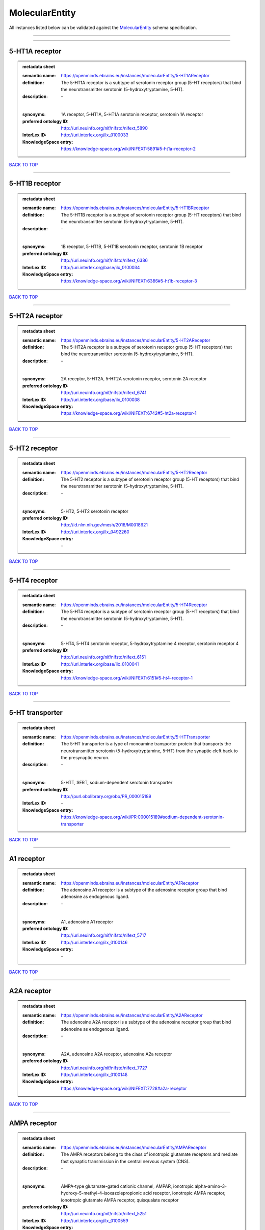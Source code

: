 ###############
MolecularEntity
###############

All instances listed below can be validated against the `MolecularEntity <https://openminds-documentation.readthedocs.io/en/latest/specifications/controlledTerms/molecularEntity.html>`_ schema specification.

------------

------------

5-HT1A receptor
---------------

.. admonition:: metadata sheet

   :semantic name: https://openminds.ebrains.eu/instances/molecularEntity/5-HT1AReceptor
   :definition: The 5-HT1A receptor is a subtype of serotonin receptor group (5-HT receptors) that bind the neurotransmitter serotonin (5-hydroxytryptamine, 5-HT).
   :description: \-
   |
   :synonyms: 1A receptor, 5-HT1A, 5-HT1A serotonin receptor, serotonin 1A receptor
   :preferred ontology ID: http://uri.neuinfo.org/nif/nifstd/nifext_5890
   :InterLex ID: http://uri.interlex.org/ilx_0100033
   :KnowledgeSpace entry: https://knowledge-space.org/wiki/NIFEXT:5891#5-ht1a-receptor-2

`BACK TO TOP <molecularEntity_>`_

------------

5-HT1B receptor
---------------

.. admonition:: metadata sheet

   :semantic name: https://openminds.ebrains.eu/instances/molecularEntity/5-HT1BReceptor
   :definition: The 5-HT1B receptor is a subtype of serotonin receptor group (5-HT receptors) that bind the neurotransmitter serotonin (5-hydroxytryptamine, 5-HT).
   :description: \-
   |
   :synonyms: 1B receptor, 5-HT1B, 5-HT1B serotonin receptor, serotonin 1B receptor
   :preferred ontology ID: http://uri.neuinfo.org/nif/nifstd/nifext_6386
   :InterLex ID: http://uri.interlex.org/base/ilx_0100034
   :KnowledgeSpace entry: https://knowledge-space.org/wiki/NIFEXT:6386#5-ht1b-receptor-3

`BACK TO TOP <molecularEntity_>`_

------------

5-HT2A receptor
---------------

.. admonition:: metadata sheet

   :semantic name: https://openminds.ebrains.eu/instances/molecularEntity/5-HT2AReceptor
   :definition: The 5-HT2A receptor is a subtype of serotonin receptor group (5-HT receptors) that bind the neurotransmitter serotonin (5-hydroxytryptamine, 5-HT).
   :description: \-
   |
   :synonyms: 2A receptor, 5-HT2A, 5-HT2A serotonin receptor, serotonin 2A receptor
   :preferred ontology ID: http://uri.neuinfo.org/nif/nifstd/nifext_6741
   :InterLex ID: http://uri.interlex.org/base/ilx_0100038
   :KnowledgeSpace entry: https://knowledge-space.org/wiki/NIFEXT:6742#5-ht2a-receptor-1

`BACK TO TOP <molecularEntity_>`_

------------

5-HT2 receptor
--------------

.. admonition:: metadata sheet

   :semantic name: https://openminds.ebrains.eu/instances/molecularEntity/5-HT2Receptor
   :definition: The 5-HT2 receptor is a subtype of serotonin receptor group (5-HT receptors) that bind the neurotransmitter serotonin (5-hydroxytryptamine, 5-HT).
   :description: \-
   |
   :synonyms: 5-HT2, 5-HT2 serotonin receptor
   :preferred ontology ID: http://id.nlm.nih.gov/mesh/2018/M0018621
   :InterLex ID: http://uri.interlex.org/ilx_0492260
   :KnowledgeSpace entry: \-

`BACK TO TOP <molecularEntity_>`_

------------

5-HT4 receptor
--------------

.. admonition:: metadata sheet

   :semantic name: https://openminds.ebrains.eu/instances/molecularEntity/5-HT4Receptor
   :definition: The 5-HT4 receptor is a subtype of serotonin receptor group (5-HT receptors) that bind the neurotransmitter serotonin (5-hydroxytryptamine, 5-HT).
   :description: \-
   |
   :synonyms: 5-HT4, 5-HT4 serotonin receptor, 5-hydroxytryptamine 4 receptor, serotonin receptor 4
   :preferred ontology ID: http://uri.neuinfo.org/nif/nifstd/nifext_6151
   :InterLex ID: http://uri.interlex.org/base/ilx_0100041
   :KnowledgeSpace entry: https://knowledge-space.org/wiki/NIFEXT:6151#5-ht4-receptor-1

`BACK TO TOP <molecularEntity_>`_

------------

5-HT transporter
----------------

.. admonition:: metadata sheet

   :semantic name: https://openminds.ebrains.eu/instances/molecularEntity/5-HTTransporter
   :definition: The 5-HT transporter is a type of monoamine transporter protein that transports the neurotransmitter serotonin (5-hydroxytryptamine, 5-HT) from the synaptic cleft back to the presynaptic neuron.
   :description: \-
   |
   :synonyms: 5-HTT, SERT, sodium-dependent serotonin transporter
   :preferred ontology ID: http://purl.obolibrary.org/obo/PR_000015189
   :InterLex ID: \-
   :KnowledgeSpace entry: https://knowledge-space.org/wiki/PR:000015189#sodium-dependent-serotonin-transporter

`BACK TO TOP <molecularEntity_>`_

------------

A1 receptor
-----------

.. admonition:: metadata sheet

   :semantic name: https://openminds.ebrains.eu/instances/molecularEntity/A1Receptor
   :definition: The adenosine A1 receptor is a subtype of the adenosine receptor group that bind adenosine as endogenous ligand.
   :description: \-
   |
   :synonyms: A1, adenosine A1 receptor
   :preferred ontology ID: http://uri.neuinfo.org/nif/nifstd/nifext_5717
   :InterLex ID: http://uri.interlex.org/ilx_0100146
   :KnowledgeSpace entry: \-

`BACK TO TOP <molecularEntity_>`_

------------

A2A receptor
------------

.. admonition:: metadata sheet

   :semantic name: https://openminds.ebrains.eu/instances/molecularEntity/A2AReceptor
   :definition: The adenosine A2A receptor is a subtype of the adenosine receptor group that bind adenosine as endogenous ligand.
   :description: \-
   |
   :synonyms: A2A, adenosine A2A receptor, adenosine A2a receptor
   :preferred ontology ID: http://uri.neuinfo.org/nif/nifstd/nifext_7727
   :InterLex ID: http://uri.interlex.org/ilx_0100148
   :KnowledgeSpace entry: https://knowledge-space.org/wiki/NIFEXT:7728#a2a-receptor

`BACK TO TOP <molecularEntity_>`_

------------

AMPA receptor
-------------

.. admonition:: metadata sheet

   :semantic name: https://openminds.ebrains.eu/instances/molecularEntity/AMPAReceptor
   :definition: The AMPA receptors belong to the class of ionotropic glutamate receptors and mediate fast synaptic transmission in the central nervous system (CNS).
   :description: \-
   |
   :synonyms: AMPA-type glutamate-gated cationic channel, AMPAR, ionotropic alpha-amino-3-hydroxy-5-methyl-4-isoxazolepropionic acid receptor, ionotropic AMPA receptor, ionotropic glutamate AMPA receptor, quisqualate receptor
   :preferred ontology ID: http://uri.neuinfo.org/nif/nifstd/nifext_5251
   :InterLex ID: http://uri.interlex.org/ilx_0100559
   :KnowledgeSpace entry: https://knowledge-space.org/wiki/NIFEXT:5251#ampa-type-glutamate-gated-cationic-channel

`BACK TO TOP <molecularEntity_>`_

------------

Alexa Fluor 594
---------------

.. admonition:: metadata sheet

   :semantic name: https://openminds.ebrains.eu/instances/molecularEntity/AlexaFluor594
   :definition: Alexa Fluor 594' is a fluorochrome/fluorescent dye used to stain biological specimens.
   :description: \-
   |
   :synonyms: Alexa 594
   :preferred ontology ID: http://purl.obolibrary.org/obo/CHEBI_51248
   :InterLex ID: \-
   :KnowledgeSpace entry: https://knowledge-space.org/wiki/CHEBI:51248#alexa-fluor-594

`BACK TO TOP <molecularEntity_>`_

------------

Beta-Amyloid 40
---------------

.. admonition:: metadata sheet

   :semantic name: https://openminds.ebrains.eu/instances/molecularEntity/Beta-Amyloid40
   :definition: Amyloid beta peptide with carboxyterminal variant ending at residual Val40.
   :description: \-
   |
   :synonyms: Abeta40, AbetaX-40, Amyloid-Beta 40
   :preferred ontology ID: http://uri.neuinfo.org/nif/nifstd/nlx_13181
   :InterLex ID: http://uri.interlex.org/ilx_0101246
   :KnowledgeSpace entry: https://knowledge-space.org/wiki/NLXMOL:20090708#beta-amyloid-40

`BACK TO TOP <molecularEntity_>`_

------------

D1 receptor
-----------

.. admonition:: metadata sheet

   :semantic name: https://openminds.ebrains.eu/instances/molecularEntity/D1Receptor
   :definition: The D1 receptor is a subtype of the dopamine receptor group that primarily binds the neurotransmitter dopamine as endogenous ligand. The D1 receptor is the most abundant kind of dopamine receptor in the central nervous system.
   :description: \-
   |
   :synonyms: D(1A) dopamine receptor, D1, D1 dopamine receptor, D1R, dopamine receptor D1, DRD1
   :preferred ontology ID: http://uri.neuinfo.org/nif/nifstd/nifext_5845
   :InterLex ID: http://uri.interlex.org/ilx_0102774
   :KnowledgeSpace entry: https://knowledge-space.org/wiki/NIFEXT:5845#d1-receptor-1

`BACK TO TOP <molecularEntity_>`_

------------

D2 receptor
-----------

.. admonition:: metadata sheet

   :semantic name: https://openminds.ebrains.eu/instances/molecularEntity/D2Receptor
   :definition: The D2 receptor is a subtype of the dopamine receptor group that primarily binds the neurotransmitter dopamine as endogenous ligand.
   :description: \-
   |
   :synonyms: D(2) dopamine receptor, D2, D2 dopamine receptor, D2R, dopamine receptor D2, DRD2
   :preferred ontology ID: http://uri.neuinfo.org/nif/nifstd/nifext_5833
   :InterLex ID: http://uri.interlex.org/ilx_0102775
   :KnowledgeSpace entry: https://knowledge-space.org/wiki/NIFEXT:5833#d2-receptor-3

`BACK TO TOP <molecularEntity_>`_

------------

DAB
---

.. admonition:: metadata sheet

   :semantic name: https://openminds.ebrains.eu/instances/molecularEntity/DAB
   :definition: DAB is a chemically and thermodynamically stable derivative of benzidine.
   :description: \-
   |
   :synonyms: 3,3'-diaminobenzidine
   :preferred ontology ID: http://purl.obolibrary.org/obo/CHEBI_90994
   :InterLex ID: http://uri.interlex.org/ilx_0482636
   :KnowledgeSpace entry: https://knowledge-space.org/wiki/CHEBI:90994#3-3-diaminobenzidine

`BACK TO TOP <molecularEntity_>`_

------------

Fluoro-Emerald
--------------

.. admonition:: metadata sheet

   :semantic name: https://openminds.ebrains.eu/instances/molecularEntity/Fluoro-Emerald
   :definition: Fluoro-Emerald is a fluorescent dextran derivative (dextran, fluorescein, 10,000 MW) used for tracing studies in the nervous system.
   :description: \-
   |
   :synonyms: Fluoro Emerald, FluoroEmerald
   :preferred ontology ID: \-
   :InterLex ID: \-
   :KnowledgeSpace entry: \-

`BACK TO TOP <molecularEntity_>`_

------------

Fluoro-Gold
-----------

.. admonition:: metadata sheet

   :semantic name: https://openminds.ebrains.eu/instances/molecularEntity/Fluoro-Gold
   :definition: Fluoro-Gold is a fluorescent dye that is used as a retrograde tracer in tract tracing studies.
   :description: \-
   |
   :synonyms: Fluoro Gold, FluoroGold
   :preferred ontology ID: http://uri.neuinfo.org/nif/nifstd/nlx_30125
   :InterLex ID: http://uri.interlex.org/ilx_0104323
   :KnowledgeSpace entry: https://knowledge-space.org/wiki/NLXMOL:1012018#fluorogold

`BACK TO TOP <molecularEntity_>`_

------------

Fluoro-Ruby
-----------

.. admonition:: metadata sheet

   :semantic name: https://openminds.ebrains.eu/instances/molecularEntity/Fluoro-Ruby
   :definition: Fluoro-Ruby is a fluorescent dextran derivative (dextran, tetramethylrhodamine, 10,000 MW) used for retrograde tracing studies in the nervous system.
   :description: \-
   |
   :synonyms: Fluoro Ruby, FluoroRuby
   :preferred ontology ID: http://uri.neuinfo.org/nif/nifstd/nlx_65982
   :InterLex ID: http://uri.interlex.org/ilx_0104322
   :KnowledgeSpace entry: https://knowledge-space.org/wiki/NLX:65982#fluoro-ruby

`BACK TO TOP <molecularEntity_>`_

------------

GABA-A receptor
---------------

.. admonition:: metadata sheet

   :semantic name: https://openminds.ebrains.eu/instances/molecularEntity/GABA-AReceptor
   :definition: The GABA-A receptor is an ionotropic subtype of the GABA receptor class that respond to the neurotransmitter gamma-aminobutyric acid (GABA) as endogenous ligand.
   :description: \-
   |
   :synonyms: GABA A receptor, GABA_A, GABAA
   :preferred ontology ID: \-
   :InterLex ID: \-
   :KnowledgeSpace entry: https://knowledge-space.org/wiki/GO:1902711#gaba-a-receptor-complex

`BACK TO TOP <molecularEntity_>`_

------------

GABA-A/BZ
---------

.. admonition:: metadata sheet

   :semantic name: https://openminds.ebrains.eu/instances/molecularEntity/GABA-A/BZ
   :definition: The GABA-A/BZ is a distinct binding site for benzodiazepines that is situated at the interface between the α- and γ-subunits of α- and γ-subunit containing GABA-A receptors.
   :description: \-
   |
   :synonyms: GABA-A/benzodiazepine site, GABAA/benzodiazepine site, GABA A receptor/benzodiazepine site, GABA_A/benzodiazepine site, GABAA/BZ , GABA A receptor/BZ , GABA_A/BZ
   :preferred ontology ID: \-
   :InterLex ID: \-
   :KnowledgeSpace entry: \-

`BACK TO TOP <molecularEntity_>`_

------------

GABA-B receptor
---------------

.. admonition:: metadata sheet

   :semantic name: https://openminds.ebrains.eu/instances/molecularEntity/GABA-BReceptor
   :definition: The GABA-B receptor is a metabotropic subtype of the GABA receptor class that respond to the neurotransmitter gamma-aminobutyric acid (GABA) as endogenous ligand.
   :description: \-
   |
   :synonyms: GABA B receptor, GABA_B, GABAB
   :preferred ontology ID: http://uri.neuinfo.org/nif/nifstd/nlx_mol_090801
   :InterLex ID: http://uri.interlex.org/ilx_0104503
   :KnowledgeSpace entry: \-

`BACK TO TOP <molecularEntity_>`_

------------

GABA receptor
-------------

.. admonition:: metadata sheet

   :semantic name: https://openminds.ebrains.eu/instances/molecularEntity/GABAReceptor
   :definition: The GABA receptors are a group of receptors that respond to the neurotransmitter gamma-aminobutyric acid (GABA) as endogenous ligand.
   :description: \-
   |
   :synonyms: GABAR, gamma-aminobutyric acid receptor
   :preferred ontology ID: http://uri.neuinfo.org/nif/nifstd/nlx_mol_1006001
   :InterLex ID: http://uri.interlex.org/ilx_0104502
   :KnowledgeSpace entry: https://knowledge-space.org/wiki/GO:1902710#gaba-receptor-complex

`BACK TO TOP <molecularEntity_>`_

------------

JNK MAP kinase scaffold protein 2
---------------------------------

.. admonition:: metadata sheet

   :semantic name: https://openminds.ebrains.eu/instances/molecularEntity/JNKMapKinaseScaffoldProtein2
   :definition: The JNK MAP kinase scaffold protein 2 is a protein that is a translation product of the human MAPK8IP2 gene or a 1:1 ortholog thereof.
   :description: \-
   |
   :synonyms: C-Jun-amino-terminal kinase-interacting protein 2, IB-2 , JIP-2, JNK-interacting protein 2, islet-brain-2, mitogen-activated protein kinase 8-interacting protein 2
   :preferred ontology ID: http://purl.obolibrary.org/obo/PR_000010161
   :InterLex ID: \-
   :KnowledgeSpace entry: https://knowledge-space.org/wiki/PR:000010161#c-jun-amino-terminal-kinase-interacting-protein-2

`BACK TO TOP <molecularEntity_>`_

------------

M1 receptor
-----------

.. admonition:: metadata sheet

   :semantic name: https://openminds.ebrains.eu/instances/molecularEntity/M1Receptor
   :definition: The M1 receptor belongs to the family of muscarinic receptors which are activated by acetylcholine as endegenous ligand. It mediates slow excitatory postsynaptic potential in the postganglionic nerve and is also expressed in exocrine glands and in the central nervous system.
   :description: \-
   |
   :synonyms: cholinergic receptor, muscarinic 1, M1, M1 acetylcholine receptor, M1 AChR, muscarinic acetylcholine receptor 1, muscarinic acetylcholine receptor M1, muscarinic acetylcholine receptor type 1
   :preferred ontology ID: http://purl.obolibrary.org/obo/PR_000001613
   :InterLex ID: http://uri.interlex.org/ilx_0106429
   :KnowledgeSpace entry: https://knowledge-space.org/wiki/NIFEXT:7352#m1-receptor-1

`BACK TO TOP <molecularEntity_>`_

------------

M2 receptor
-----------

.. admonition:: metadata sheet

   :semantic name: https://openminds.ebrains.eu/instances/molecularEntity/M2Receptor
   :definition: The M2 receptor belongs to the family of muscarinic receptors which are activated by acetylcholine as endegenous ligand. It is expressed in cardiac tissues and acts to slow the heart rate to normal after sympathetic nervous system stimulation.
   :description: \-
   |
   :synonyms: M2, M2 acetylcholine receptor, M2 AChR, muscarinic acetylcholine receptor 2, muscarinic acetylcholine receptor M2, muscarinic acetylcholine receptor type 2
   :preferred ontology ID: http://purl.obolibrary.org/obo/PR_000001614
   :InterLex ID: http://uri.interlex.org/ilx_0106430
   :KnowledgeSpace entry: https://knowledge-space.org/wiki/NIFEXT:7953#m2-receptor-2

`BACK TO TOP <molecularEntity_>`_

------------

M3 receptor
-----------

.. admonition:: metadata sheet

   :semantic name: https://openminds.ebrains.eu/instances/molecularEntity/M3Receptor
   :definition: The M3 receptor belongs to the family of muscarinic receptors which are activated by acetylcholine as endegenous ligand. It is expressed in many glands, in lungs, and in the smooth muscles of blood vessels.
   :description: \-
   |
   :synonyms: M3, M3 acetylcholine receptor, M3 AChR, muscarinic acetylcholine receptor 3, muscarinic acetylcholine receptor M3, muscarinic acetylcholine receptor type 3
   :preferred ontology ID: http://uri.neuinfo.org/nif/nifstd/nifext_6131
   :InterLex ID: http://uri.interlex.org/ilx_0106431
   :KnowledgeSpace entry: https://knowledge-space.org/wiki/NIFEXT:6135#m3-receptor

`BACK TO TOP <molecularEntity_>`_

------------

NMDA receptor
-------------

.. admonition:: metadata sheet

   :semantic name: https://openminds.ebrains.eu/instances/molecularEntity/NMDAReceptor
   :definition: The NMDA receptors belong to the class of ionotropic glutamate receptors which can be activated with glutamate and glycine with a voltage-dependent current flow. The blockage of the activated channel through extracellular magnesium (Mg2+) and zinc (Zn2+) ions can only be removed when the neuron is sufficiently depolarized.
   :description: \-
   |
   :synonyms: ionotropic glutamate N-methyl-D-aspartate receptor, ionotropic glutamate NMDA receptor, ionotropic NMDA receptor, NMDA-type glutamate-gated cationic channel, NMDAR
   :preferred ontology ID: http://uri.neuinfo.org/nif/nifstd/nifext_5250
   :InterLex ID: http://uri.interlex.org/ilx_0107622
   :KnowledgeSpace entry: https://knowledge-space.org/wiki/NIFEXT:5250#nmda-type-glutamate-gated-cationic-channel

`BACK TO TOP <molecularEntity_>`_

------------

acetylcholine
-------------

.. admonition:: metadata sheet

   :semantic name: https://openminds.ebrains.eu/instances/molecularEntity/acetylcholine
   :definition: Acetylcholine in vertebrates is the major neurotransmitter at neuromuscular junctions, autonomic ganglia, parasympathetic effector junctions, a subset of sympathetic effector junctions, and at many sites in the central nervous system.
   :description: \-
   |
   :synonyms: ACh
   :preferred ontology ID: http://uri.neuinfo.org/nif/nifstd/sao185580330
   :InterLex ID: http://uri.interlex.org/ilx_0100240
   :KnowledgeSpace entry: \-

`BACK TO TOP <molecularEntity_>`_

------------

alpha-1 receptor
----------------

.. admonition:: metadata sheet

   :semantic name: https://openminds.ebrains.eu/instances/molecularEntity/alpha-1Receptor
   :definition: The alpha-1 receptor is a subclass of the adrenoceptor group that bind epinephrine or norepinephrine as endogenous ligands.
   :description: \-
   |
   :synonyms: alpha1, alpha-1 adrenergic receptor, alpha 1, α1 receptor, α1 adrenergic receptor
   :preferred ontology ID: \-
   :InterLex ID: \-
   :KnowledgeSpace entry: \-

`BACK TO TOP <molecularEntity_>`_

------------

alpha-2 receptor
----------------

.. admonition:: metadata sheet

   :semantic name: https://openminds.ebrains.eu/instances/molecularEntity/alpha-2Receptor
   :definition: The alpha-2 receptor is a subclass of the adrenoceptor group that bind epinephrine or norepinephrine as endogenous ligands.
   :description: \-
   |
   :synonyms: alpha2, alpha-2 adrenergic receptor, alpha 2, α2 receptor, α2 adrenergic receptor
   :preferred ontology ID: \-
   :InterLex ID: \-
   :KnowledgeSpace entry: \-

`BACK TO TOP <molecularEntity_>`_

------------

alpha-4 beta-2 receptor
-----------------------

.. admonition:: metadata sheet

   :semantic name: https://openminds.ebrains.eu/instances/molecularEntity/alpha-4Beta-2Receptor
   :definition: The alpha-4 beta-2 receptor belongs to the family of nicotinic acetylcholine receptors that respond to the neurotransmitter acetylcholine as endogenous ligand. This subtype is located in the brain, where activation yields post- and presynaptic excitation.
   :description: \-
   |
   :synonyms: nicotinic acetylcholine alpha4beta2 receptor, alpha-4 beta-2 nicotinic receptor, alpha-4 beta-2 receptor, nicotinic receptor alpha4beta2, α4β2 receptor
   :preferred ontology ID: http://id.nlm.nih.gov/mesh/2018/M0356600
   :InterLex ID: http://uri.interlex.org/ilx_0597802
   :KnowledgeSpace entry: \-

`BACK TO TOP <molecularEntity_>`_

------------

anterograde tracer
------------------

.. admonition:: metadata sheet

   :semantic name: https://openminds.ebrains.eu/instances/molecularEntity/anterogradeTracer
   :definition: An anterograde tracer is a molecule that is taken up by neurons (e.g., by viral transfection mechanisms, by other cell internalization mechanisms or passive diffusion) and transported towards the axon terminals. It is used for anterograde tract tracing studies in the nervous system.
   :description: \-
   |
   :synonyms: \-
   :preferred ontology ID: http://purl.obolibrary.org/obo/NLXMOL_1012002
   :InterLex ID: \-
   :KnowledgeSpace entry: https://knowledge-space.org/wiki/NLXMOL:1012002#anterograde-tracer

`BACK TO TOP <molecularEntity_>`_

------------

biomarker
---------

.. admonition:: metadata sheet

   :semantic name: https://openminds.ebrains.eu/instances/molecularEntity/biomarker
   :definition: A substance used as an indicator of a biological state, most commonly disease.
   :description: \-
   |
   :synonyms: \-
   :preferred ontology ID: http://uri.neuinfo.org/nif/nifstd/nlx_mol_20090517
   :InterLex ID: http://uri.interlex.org/ilx_0101294
   :KnowledgeSpace entry: \-

`BACK TO TOP <molecularEntity_>`_

------------

biotinylated dextran amine
--------------------------

.. admonition:: metadata sheet

   :semantic name: https://openminds.ebrains.eu/instances/molecularEntity/biotinylatedDextranAmine
   :definition: A 'biotinylated dextran amine' is an organic compound which is used as an anterograde and retrograde neuroanatomical tracer.
   :description: \-
   |
   :synonyms: B-DA, BDA, biotin dextran amine, biotinylated dextranamine
   :preferred ontology ID: http://id.nlm.nih.gov/mesh/2018/M0205506
   :InterLex ID: http://uri.interlex.org/ilx_0450726
   :KnowledgeSpace entry: \-

`BACK TO TOP <molecularEntity_>`_

------------

brain-derived neurotrophic factor
---------------------------------

.. admonition:: metadata sheet

   :semantic name: https://openminds.ebrains.eu/instances/molecularEntity/brainDerivedNeurotrophicFactor
   :definition: The 'brain-derived neurotrophic factor' is a protein that, in humans, is encoded by the BDNF gene. [adapted from [wikipedia](https://en.wikipedia.org/wiki/Brain-derived_neurotrophic_factor)]
   :description: \-
   |
   :synonyms: BDNF, abrineurin
   :preferred ontology ID: \-
   :InterLex ID: http://uri.interlex.org/base/ilx_0101140
   :KnowledgeSpace entry: https://knowledge-space.org/wiki/NLXMOL:20090401#bdnf

`BACK TO TOP <molecularEntity_>`_

------------

c-FOS
-----

.. admonition:: metadata sheet

   :semantic name: https://openminds.ebrains.eu/instances/molecularEntity/c-FOS
   :definition: c-FOS is a proto-oncogene that is the human homolog of the retroviral oncogene v-fos.
   :description: \-
   |
   :synonyms: c-f, c-fos, cF, cFos, D12Rfj, D12Rfj1, FBJ osteosarcoma oncogene, Fos
   :preferred ontology ID: https://ncimeta.nci.nih.gov/ncimbrowser/ConceptReport.jsp?dictionary=NCI%20Metathesaurus&code=C0314702
   :InterLex ID: \-
   :KnowledgeSpace entry: https://knowledge-space.org/wiki/PR:000007597#proto-oncogene-c-fos

`BACK TO TOP <molecularEntity_>`_

------------

calbindin
---------

.. admonition:: metadata sheet

   :semantic name: https://openminds.ebrains.eu/instances/molecularEntity/calbindin
   :definition: Calbindin is a calcium-binding protein.
   :description: \-
   |
   :synonyms: 28kDa, CALB1, calbindin 1, calbindin D28K, calbindin-D(28k)
   :preferred ontology ID: http://uri.neuinfo.org/nif/nifstd/nlx_mol_1006006
   :InterLex ID: http://uri.interlex.org/ilx_0101551
   :KnowledgeSpace entry: https://knowledge-space.org/wiki/NLXMOL:1006006#calbindin-28k

`BACK TO TOP <molecularEntity_>`_

------------

calcium calmodulin protein kinase II
------------------------------------

.. admonition:: metadata sheet

   :semantic name: https://openminds.ebrains.eu/instances/molecularEntity/calciumCalmodulinProteinKinaseII
   :definition: The 'calcium calmodulin protein kinase II' is a protein with a core domain architecture consisting of a Protein kinase domain and a C-terminal Calcium/calmodulin dependent protein kinase II Association domain.
   :description: \-
   |
   :synonyms: Ca2+/calmodulin-dependent protein kinase II, calcium/calmodulin-dependent protein kinase type II, CaMKII
   :preferred ontology ID: http://purl.obolibrary.org/obo/PR_000003197
   :InterLex ID: http://uri.interlex.org/ilx_0101561
   :KnowledgeSpace entry: https://knowledge-space.org/wiki/PR:000003197#calcium-calmodulin-dependent-protein-kinase-ii-chain

`BACK TO TOP <molecularEntity_>`_

------------

calcium calmodulin protein kinase II alpha chain
------------------------------------------------

.. admonition:: metadata sheet

   :semantic name: https://openminds.ebrains.eu/instances/molecularEntity/calciumCalmodulinProteinKinaseIIAlphaChain
   :definition: The 'calcium calmodulin protein kinase II alpha chain' is a calcium/calmodulin-dependent protein kinase type II chain that is a translation product of the human CAMK2A gene or a 1:1 ortholog thereof.
   :description: \-
   |
   :synonyms: Ca2+/calmodulin-dependent protein kinase 2 alpha chain, Ca2+/calmodulin-dependent protein kinase II alpha chain, calcium/calmodulin-dependent protein kinase type 2 alpha chain, calcium/calmodulin-dependent protein kinase type II alpha chain, CaM kinase 2 subunit alpha, CaM kinase II subunit alpha, CaMK2 subunit alpha, CaMK2a, CaMKII subunit alpha, CaMKIIa
   :preferred ontology ID: http://purl.obolibrary.org/obo/PR_000003199
   :InterLex ID: \-
   :KnowledgeSpace entry: https://knowledge-space.org/wiki/PR:000003199#calcium-calmodulin-dependent-protein-kinase-type-ii-alpha-chain

`BACK TO TOP <molecularEntity_>`_

------------

calretinin
----------

.. admonition:: metadata sheet

   :semantic name: https://openminds.ebrains.eu/instances/molecularEntity/calretinin
   :definition: Calretinin is an intracellular calcium-binding protein belonging to the troponin C superfamily. Members of this protein family have six EF-hand domains which bind calcium.
   :description: \-
   |
   :synonyms: 29kDa calbindin, CAB29, CALB2, calbindin 2, CR
   :preferred ontology ID: http://uri.neuinfo.org/nif/nifstd/nifext_5717
   :InterLex ID: http://uri.interlex.org/ilx_0101602
   :KnowledgeSpace entry: https://knowledge-space.org/wiki/NIFEXT:5#calretinin

`BACK TO TOP <molecularEntity_>`_

------------

cholecystokinin
---------------

.. admonition:: metadata sheet

   :semantic name: https://openminds.ebrains.eu/instances/molecularEntity/cholecystokinin
   :definition: Cholecystokinin is a peptide hormone of the gastrointestinal system responsible for stimulating the digestion of fat and protein.
   :description: \-
   |
   :synonyms: CCK
   :preferred ontology ID: http://uri.neuinfo.org/nif/nifstd/nifext_5068
   :InterLex ID: http://uri.interlex.org/ilx_0102124
   :KnowledgeSpace entry: \-

`BACK TO TOP <molecularEntity_>`_

------------

choline acetyltransferase
-------------------------

.. admonition:: metadata sheet

   :semantic name: https://openminds.ebrains.eu/instances/molecularEntity/cholineAcetyltransferase
   :definition: Choline acetyltransferase is a synthetic enzyme that catalyzes the formation of acetylcholine from acetyl-CoA and choline
   :description: \-
   |
   :synonyms: ChAT, choline acetylase
   :preferred ontology ID: http://uri.neuinfo.org/nif/nifstd/sao722953401
   :InterLex ID: http://uri.interlex.org/base/ilx_0102129
   :KnowledgeSpace entry: \-

`BACK TO TOP <molecularEntity_>`_

------------

cyclic adenosine monophosphate
------------------------------

.. admonition:: metadata sheet

   :semantic name: https://openminds.ebrains.eu/instances/molecularEntity/cyclicAdenosineMonophosphate
   :definition: Cyclic adenosine monophosphate is a second messenger important in many biological processes.
   :description: \-
   |
   :synonyms: 3',5'-cyclic AMP, 3',5'-cylic adenosine monophosphate, adenosine 3',5'-cyclic monophosphate, cAMP, cyclic AMP
   :preferred ontology ID: http://purl.obolibrary.org/obo/CHEBI_17489
   :InterLex ID: http://uri.interlex.org/ilx_0100318
   :KnowledgeSpace entry: https://knowledge-space.org/wiki/CHEBI:17489#3-5-cyclic-amp

`BACK TO TOP <molecularEntity_>`_

------------

dopamine
--------

.. admonition:: metadata sheet

   :semantic name: https://openminds.ebrains.eu/instances/molecularEntity/dopamine
   :definition: Dopamine is one of the catecholamine neurotransmitters in the brain. It is derived from tyrosine and is the precursor to norepinephrine and epinephrine.
   :description: \-
   |
   :synonyms: DA, deoxyepinephrine, dopamin, dopamine HCl, hydroxyltyramine
   :preferred ontology ID: http://purl.obolibrary.org/obo/CHEBI_18243
   :InterLex ID: http://uri.interlex.org/base/ilx_0103384
   :KnowledgeSpace entry: https://knowledge-space.org/wiki/CHEBI:18243#dopamine

`BACK TO TOP <molecularEntity_>`_

------------

dopamine transporter
--------------------

.. admonition:: metadata sheet

   :semantic name: https://openminds.ebrains.eu/instances/molecularEntity/dopamineTransporter
   :definition: A 'dopamine transporter' is a membrane-spanning protein that pumps the neurotransmitter dopamine out of the synaptic cleft back into cytosol.
   :description: \-
   |
   :synonyms: DAT, dopamine active transporter
   :preferred ontology ID: http://purl.obolibrary.org/obo/PR_000015188
   :InterLex ID: http://uri.interlex.org/base/ilx_0103388
   :KnowledgeSpace entry: https://knowledge-space.org/wiki/NLXMOL:20090512#dopamine-transporter

`BACK TO TOP <molecularEntity_>`_

------------

dynorphin
---------

.. admonition:: metadata sheet

   :semantic name: https://openminds.ebrains.eu/instances/molecularEntity/dynorphin
   :definition: Dynorphin belongs to a class of opioid peptides that arise from the precursor protein prodynorphin. Dynorphins bind to the kappa opioid receptor.
   :description: \-
   |
   :synonyms: Dyn
   :preferred ontology ID: http://uri.neuinfo.org/nif/nifstd/nifext_5097
   :InterLex ID: http://uri.interlex.org/ilx_0103624
   :KnowledgeSpace entry: \-

`BACK TO TOP <molecularEntity_>`_

------------

enkephalin
----------

.. admonition:: metadata sheet

   :semantic name: https://openminds.ebrains.eu/instances/molecularEntity/enkephalin
   :definition: Enkephalin is a pentapeptide involved in regulating nociception in the body.
   :description: \-
   |
   :synonyms: Enk
   :preferred ontology ID: http://uri.neuinfo.org/nif/nifstd/nifext_5096
   :InterLex ID: http://uri.interlex.org/base/ilx_0103826
   :KnowledgeSpace entry: \-

`BACK TO TOP <molecularEntity_>`_

------------

epibatidine
-----------

.. admonition:: metadata sheet

   :semantic name: https://openminds.ebrains.eu/instances/molecularEntity/epibatidine
   :definition: Epibatidine is a chlorinated alkaloid that binds to nicotinic and muscarinic acetylcholine receptors with high affinity.
   :description: \-
   |
   :synonyms: \-
   :preferred ontology ID: http://uri.neuinfo.org/nif/nifstd/nlx_chem_20090204
   :InterLex ID: http://uri.interlex.org/ilx_0103884
   :KnowledgeSpace entry: \-

`BACK TO TOP <molecularEntity_>`_

------------

excitatory amino acid transporter
---------------------------------

.. admonition:: metadata sheet

   :semantic name: https://openminds.ebrains.eu/instances/molecularEntity/excitatoryAminoAcidTransporter
   :definition: The excitatory amino acid transporters are a subclass of glutamate transporters that remove glutamate from the synaptic cleft and extrasynaptic sites via glutamate reuptake into glial cells and neurons.
   :description: \-
   |
   :synonyms: EAAT
   :preferred ontology ID: \-
   :InterLex ID: \-
   :KnowledgeSpace entry: \-

`BACK TO TOP <molecularEntity_>`_

------------

excitatory amino acid transporter 1
-----------------------------------

.. admonition:: metadata sheet

   :semantic name: https://openminds.ebrains.eu/instances/molecularEntity/excitatoryAminoAcidTransporter1
   :definition: The excitatory amino acid transporter 1 belongs to the EAAT familiy. It is predominantly expressed in the plasma membrane removing glutamate from the extracellular space, but was also localized in the inner mitochondrial membrane as part of the malate-aspartate shuttle.
   :description: \-
   |
   :synonyms: EAAT1, GLAST-1, glutamate aspartate transporter 1
   :preferred ontology ID: http://purl.obolibrary.org/obo/PR_0000149744
   :InterLex ID: http://uri.interlex.org/base/ilx_0103639
   :KnowledgeSpace entry: https://knowledge-space.org/wiki/PR:000014974#excitatory-amino-acid-transporter-1

`BACK TO TOP <molecularEntity_>`_

------------

excitatory amino acid transporter 2
-----------------------------------

.. admonition:: metadata sheet

   :semantic name: https://openminds.ebrains.eu/instances/molecularEntity/excitatoryAminoAcidTransporter2
   :definition: The excitatory amino acid transporter 2 belongs to the EAAT familiy. It clears the excitatory neurotransmitter glutamate from the extracellular space at synapses in the central nervous system and is responsible for over 90% of glutamate reuptake within the brain.
   :description: \-
   |
   :synonyms: EAAT2, GLT-1, glutamate transporter 1, SLC1A2, solute carrier family 1 member 2
   :preferred ontology ID: http://purl.obolibrary.org/obo/PR_000014973
   :InterLex ID: http://uri.interlex.org/base/ilx_0103640
   :KnowledgeSpace entry: https://knowledge-space.org/wiki/PR:000014973#excitatory-amino-acid-transporter-2

`BACK TO TOP <molecularEntity_>`_

------------

excitatory amino acid transporter 3
-----------------------------------

.. admonition:: metadata sheet

   :semantic name: https://openminds.ebrains.eu/instances/molecularEntity/excitatoryAminoAcidTransporter3
   :definition: The excitatory amino acid transporter 3 belongs to the EAAT familiy transporting glutamate across plasma membranes in neurons. It can also transport aspartate and plays a role in the neuronal cysteine uptake.
   :description: \-
   |
   :synonyms: EAAT3
   :preferred ontology ID: http://purl.obolibrary.org/obo/PR_000014972
   :InterLex ID: http://uri.interlex.org/base/ilx_0103641
   :KnowledgeSpace entry: https://knowledge-space.org/wiki/PR:000014972#excitatory-amino-acid-transporter-3

`BACK TO TOP <molecularEntity_>`_

------------

excitatory amino acid transporter 4
-----------------------------------

.. admonition:: metadata sheet

   :semantic name: https://openminds.ebrains.eu/instances/molecularEntity/excitatoryAminoAcidTransporter4
   :definition: The excitatory amino acid transporter 4 belongs to the EAAT familiy. It is expressed predominantly in the cerebellum, has high affinity for the excitatory amino acids L-aspartate and L-glutamate.
   :description: \-
   |
   :synonyms: EAAT4
   :preferred ontology ID: http://purl.obolibrary.org/obo/PR_000014977
   :InterLex ID: http://uri.interlex.org/base/ilx_0103642
   :KnowledgeSpace entry: https://knowledge-space.org/wiki/PR:000014977#excitatory-amino-acid-transporter-4

`BACK TO TOP <molecularEntity_>`_

------------

excitatory amino acid transporter 5
-----------------------------------

.. admonition:: metadata sheet

   :semantic name: https://openminds.ebrains.eu/instances/molecularEntity/excitatoryAminoAcidTransporter5
   :definition: The excitatory amino acid transporter 5 belongs to the EAAT familiy. It is expressed predominantly in the retina, has high affinity for the excitatory amino acid L-glutamate.
   :description: \-
   |
   :synonyms: EAAT5
   :preferred ontology ID: http://purl.obolibrary.org/obo/PR_000014978
   :InterLex ID: \-
   :KnowledgeSpace entry: https://knowledge-space.org/wiki/PR:000014978#excitatory-amino-acid-transporter-5

`BACK TO TOP <molecularEntity_>`_

------------

flumazenil
----------

.. admonition:: metadata sheet

   :semantic name: https://openminds.ebrains.eu/instances/molecularEntity/flumazenil
   :definition: Flumazenil is a selective GABAA receptor antagonist that binds to the benzodiazepine recognition site on the GABAA/benzodiazepine receptor complex.
   :description: \-
   |
   :synonyms: \-
   :preferred ontology ID: http://purl.obolibrary.org/obo/CHEBI_5103
   :InterLex ID: http://uri.interlex.org/base/ilx_0104307
   :KnowledgeSpace entry: \-

`BACK TO TOP <molecularEntity_>`_

------------

fluorescent microspheres
------------------------

.. admonition:: metadata sheet

   :semantic name: https://openminds.ebrains.eu/instances/molecularEntity/fluorescentMicrospheres
   :definition: Fluorescent microspheres are non-toxic, non-biologically reactive small polymers embedded with fluorescent dye which are used in medical imaging, as markers for fluorescent microscopy and as standards for flow cytometry fluorescent cell sorting.
   :description: \-
   |
   :synonyms: \-
   :preferred ontology ID: \-
   :InterLex ID: \-
   :KnowledgeSpace entry: \-

`BACK TO TOP <molecularEntity_>`_

------------

gabazine
--------

.. admonition:: metadata sheet

   :semantic name: https://openminds.ebrains.eu/instances/molecularEntity/gabazine
   :definition: Gabazine is a competitive and selective GABAA antagonist.
   :description: \-
   |
   :synonyms: SR-95531
   :preferred ontology ID: http://id.nlm.nih.gov/mesh/2018/M0142643
   :InterLex ID: http://uri.interlex.org/base/ilx_0572043
   :KnowledgeSpace entry: \-

`BACK TO TOP <molecularEntity_>`_

------------

galanin
-------

.. admonition:: metadata sheet

   :semantic name: https://openminds.ebrains.eu/instances/molecularEntity/galanin
   :definition: Galanin is a biologically active neuropeptide, encoded by the GAL gene, that is widely distributed in the central and peripheral nervous systems and the endocrine system.
   :description: \-
   |
   :synonyms: GAL
   :preferred ontology ID: http://uri.neuinfo.org/nif/nifstd/nifext_5074
   :InterLex ID: http://uri.interlex.org/base/ilx_0104529
   :KnowledgeSpace entry: https://knowledge-space.org/wiki/NIFEXT:5074#galanin

`BACK TO TOP <molecularEntity_>`_

------------

glutamate
---------

.. admonition:: metadata sheet

   :semantic name: https://openminds.ebrains.eu/instances/molecularEntity/glutamate
   :definition: Glutamate is the carboxylate anion of glutamic acid; and the major excitatory neurotransmitter in the central nervous system of vertebrates, the peripheral nervous system of invertebrates.
   :description: \-
   |
   :synonyms: GLU, Glu, Glut, GLUT
   :preferred ontology ID: http://uri.neuinfo.org/nif/nifstd/sao1744435799
   :InterLex ID: http://uri.interlex.org/base/ilx_0104676
   :KnowledgeSpace entry: https://knowledge-space.org/wiki/SAO:1744435799#glutamate

`BACK TO TOP <molecularEntity_>`_

------------

glutamate transporter
---------------------

.. admonition:: metadata sheet

   :semantic name: https://openminds.ebrains.eu/instances/molecularEntity/glutamateTransporter
   :definition: The glutamate transporters are a class of transporter proteins that can move the neurotransmitter glutamate across membranes.
   :description: \-
   |
   :synonyms: GLT
   :preferred ontology ID: http://uri.neuinfo.org/nif/nifstd/sao1399894198
   :InterLex ID: http://uri.interlex.org/ilx_0104678
   :KnowledgeSpace entry: https://knowledge-space.org/wiki/SAO:1399894198#glutamate-transporter

`BACK TO TOP <molecularEntity_>`_

------------

glycine transporter 2
---------------------

.. admonition:: metadata sheet

   :semantic name: https://openminds.ebrains.eu/instances/molecularEntity/glycineTransporter2
   :definition: The glycine transporter 2 is a member of the Na+ and Cl−-coupled transporter family SLC6 that recaptures the inhibitory transmitter glycine in the spinal cord and brainstem.
   :description: \-
   |
   :synonyms: glycine transporter type 2, GlyT2, sodium- and chloride-dependent glycine transporter 2
   :preferred ontology ID: http://purl.obolibrary.org/obo/PR_000015190
   :InterLex ID: \-
   :KnowledgeSpace entry: https://knowledge-space.org/wiki/PR:000015190#sodium-and-chloride-dependent-glycine-transporter-2

`BACK TO TOP <molecularEntity_>`_

------------

growth factor
-------------

.. admonition:: metadata sheet

   :semantic name: https://openminds.ebrains.eu/instances/molecularEntity/growthFactor
   :definition: The 'growth factor' comprises signal molecules that are involved in the control of cell growth and differentiation.
   :description: \-
   |
   :synonyms: GF
   :preferred ontology ID: http://uri.neuinfo.org/nif/nifstd/sao1671627152
   :InterLex ID: http://uri.interlex.org/ilx_0104801
   :KnowledgeSpace entry: \-

`BACK TO TOP <molecularEntity_>`_

------------

histamine
---------

.. admonition:: metadata sheet

   :semantic name: https://openminds.ebrains.eu/instances/molecularEntity/histamine
   :definition: Histamine is produced by basophils and mast cells (in connective tissues). It is involved in local immune responses and regulating physiological function in the gut and acts as a neurotransmitter (adapted from Wikipedia).
   :description: \-
   |
   :synonyms: \-
   :preferred ontology ID: http://uri.neuinfo.org/nif/nifstd/nifext_5016
   :InterLex ID: http://uri.interlex.org/base/ilx_0105065
   :KnowledgeSpace entry: https://knowledge-space.org/wiki/NIFEXT:5016#histamine

`BACK TO TOP <molecularEntity_>`_

------------

insulin-like growth factor 1
----------------------------

.. admonition:: metadata sheet

   :semantic name: https://openminds.ebrains.eu/instances/molecularEntity/insulinLikeGrowthFactor1
   :definition: The term 'insulin-like growth factor' names a set of proteins with high sequence similarity to insulin that are part of a complex system that cells use to communicate with their physiologic environment. [adpated from [wikipedia](https://en.wikipedia.org/wiki/Insulin-like_growth_factor)]
   :description: \-
   |
   :synonyms: IGF-1, Igf-1, IGF-I, Igf-I, IGF1, Igf1, insulin-like growth factor I
   :preferred ontology ID: \-
   :InterLex ID: http://uri.interlex.org/base/ilx_0105523
   :KnowledgeSpace entry: https://knowledge-space.org/wiki/PR:000009182#insulin-like-growth-factor-i

`BACK TO TOP <molecularEntity_>`_

------------

intrabody
---------

.. admonition:: metadata sheet

   :semantic name: https://openminds.ebrains.eu/instances/molecularEntity/intrabody
   :definition: An 'intrabody' is an antibody that works within the cell to bind an intracellular protein.
   :description: \-
   |
   :synonyms: \-
   :preferred ontology ID: \-
   :InterLex ID: \-
   :KnowledgeSpace entry: \-

`BACK TO TOP <molecularEntity_>`_

------------

ionotropic glutamate receptor
-----------------------------

.. admonition:: metadata sheet

   :semantic name: https://openminds.ebrains.eu/instances/molecularEntity/ionotropicGlutamateReceptor
   :definition: Ionotropic glutamate receptors are a class of ligand-gated ion channels that are activated by the neurotransmitter glutamate as endogenous ligand.
   :description: \-
   |
   :synonyms: iGluR
   :preferred ontology ID: http://uri.neuinfo.org/nif/nifstd/nlx_mol_20090501
   :InterLex ID: http://uri.interlex.org/ilx_0105706
   :KnowledgeSpace entry: https://knowledge-space.org/wiki/NLXMOL:20090501#ionotropic-glutamate-receptor

`BACK TO TOP <molecularEntity_>`_

------------

iperoxo
-------

.. admonition:: metadata sheet

   :semantic name: https://openminds.ebrains.eu/instances/molecularEntity/iperoxo
   :definition: Iperoxo is an organic chemical molecule that is used as a muscarinic M2 receptor agonist.
   :description: \-
   |
   :synonyms: 4-[(4,5-Dihydro-3-isoxazolyl)oxy]-N,N,N-trimethyl-2-butyn-1-aminium iodide
   :preferred ontology ID: http://id.nlm.nih.gov/mesh/2018/M000598130
   :InterLex ID: http://uri.interlex.org/ilx_0630403
   :KnowledgeSpace entry: \-

`BACK TO TOP <molecularEntity_>`_

------------

isoflurane
----------

.. admonition:: metadata sheet

   :semantic name: https://openminds.ebrains.eu/instances/molecularEntity/isoflurane
   :definition: Isoflurane is a stable, non-explosive inhalation anesthetic, relatively free from significant side effects.
   :description: \-
   |
   :synonyms: Aerrane, Ethane, Forane, Forene
   :preferred ontology ID: http://purl.obolibrary.org/obo/CHEBI_6015
   :InterLex ID: http://uri.interlex.org/ilx_0105740
   :KnowledgeSpace entry: https://knowledge-space.org/wiki/CHEBI:6015#isoflurane

`BACK TO TOP <molecularEntity_>`_

------------

kainate receptor
----------------

.. admonition:: metadata sheet

   :semantic name: https://openminds.ebrains.eu/instances/molecularEntity/kainateReceptor
   :definition: The kainate receptors belong to the class of ionotropic glutamate receptors that can be involved in excitatory neurotransmission (postsynaptic) as well as inhibitory neurotransmission (presynaptic).
   :description: \-
   |
   :synonyms: ionotropic glutamate kainate receptor, ionotropic kainate receptor, kainate glutamate-gated cationic channel, kainic acid receptor, KAR
   :preferred ontology ID: http://uri.neuinfo.org/nif/nifstd/nifext_5252
   :InterLex ID: http://uri.interlex.org/ilx_0105822
   :KnowledgeSpace entry: https://knowledge-space.org/wiki/NIFEXT:5252#kainate-glutamate-gated-cationic-channel

`BACK TO TOP <molecularEntity_>`_

------------

kallikrein-related peptidase 8
------------------------------

.. admonition:: metadata sheet

   :semantic name: https://openminds.ebrains.eu/instances/molecularEntity/kallikrein-relatedPeptidase8
   :definition: The kallikrein-related peptidase 8 is a protein that is a translation product of the mouse Klk1b8 gene or a 1:1 ortholog thereof.
   :description: \-
   |
   :synonyms: KLK8, neuropsin, Nop
   :preferred ontology ID: http://purl.obolibrary.org/obo/PR_000009614
   :InterLex ID: \-
   :KnowledgeSpace entry: https://knowledge-space.org/wiki/PR:000009614#kallikrein-1-related-peptidase-b8

`BACK TO TOP <molecularEntity_>`_

------------

ketamine
--------

.. admonition:: metadata sheet

   :semantic name: https://openminds.ebrains.eu/instances/molecularEntity/ketamine
   :definition: Ketamine is a cyclohexanone derivative used for induction of anesthesia.
   :description: \-
   |
   :synonyms: (-)-ketamine, (S)-(-)-ketamine, (S)-ketamine, Cl 581 base, esketamine, I-ketamine, ketaject, ketalar, ketalor, ketanest
   :preferred ontology ID: https://www.drugbank.ca/drugs/DB01221
   :InterLex ID: http://uri.interlex.org/ilx_0105850
   :KnowledgeSpace entry: https://knowledge-space.org/wiki/NIFSTD:DB01221#ketamine

`BACK TO TOP <molecularEntity_>`_

------------

lucifer yellow
--------------

.. admonition:: metadata sheet

   :semantic name: https://openminds.ebrains.eu/instances/molecularEntity/luciferYellow
   :definition: Lucifer yellow is a fluorescent dye used that it can be readily visualized in both living and fixed cells using a fluorescence microscope.
   :description: \-
   |
   :synonyms: LY
   :preferred ontology ID: http://id.nlm.nih.gov/mesh/2018/M0068243
   :InterLex ID: http://uri.interlex.org/base/ilx_0439021
   :KnowledgeSpace entry: \-

`BACK TO TOP <molecularEntity_>`_

------------

medetomidine
------------

.. admonition:: metadata sheet

   :semantic name: https://openminds.ebrains.eu/instances/molecularEntity/medetomidine
   :definition: Medetomidine is a synthetic drug used as both a surgical anesthetic and analgesic.
   :description: \-
   |
   :synonyms: \-
   :preferred ontology ID: http://purl.obolibrary.org/obo/CHEBI_48552
   :InterLex ID: http://uri.interlex.org/ilx_0488544
   :KnowledgeSpace entry: https://knowledge-space.org/wiki/CHEBI:48552#medetomidine

`BACK TO TOP <molecularEntity_>`_

------------

metabotropic glutamate receptor
-------------------------------

.. admonition:: metadata sheet

   :semantic name: https://openminds.ebrains.eu/instances/molecularEntity/metabotropicGlutamateReceptor
   :definition: Metabotropic glutamate receptors are active through an indirect metabotropic process and respond to glutamate as endogenous ligand.
   :description: \-
   |
   :synonyms: glutamate metabotropic, GRM, mGluR, mGluRs
   :preferred ontology ID: http://uri.neuinfo.org/nif/nifstd/nlx_mol_20090503
   :InterLex ID: http://uri.interlex.org/base/ilx_0106829
   :KnowledgeSpace entry: https://knowledge-space.org/wiki/NLXMOL:20090503#metabotropic-glutamate-receptor

`BACK TO TOP <molecularEntity_>`_

------------

metabotropic glutamate receptor 1
---------------------------------

.. admonition:: metadata sheet

   :semantic name: https://openminds.ebrains.eu/instances/molecularEntity/metabotropicGlutamateReceptor1
   :definition: The metabotropic glutamate receptor 1 belongs to group I of the MGluR family.
   :description: \-
   |
   :synonyms: glutamate metabotropic 1, glutamate metabotropic receptor 1, GRM1, MGluR1
   :preferred ontology ID: http://uri.neuinfo.org/nif/nifstd/nlx_mol_20090504
   :InterLex ID: http://uri.interlex.org/ilx_0106891
   :KnowledgeSpace entry: \-

`BACK TO TOP <molecularEntity_>`_

------------

metabotropic glutamate receptor 2
---------------------------------

.. admonition:: metadata sheet

   :semantic name: https://openminds.ebrains.eu/instances/molecularEntity/metabotropicGlutamateReceptor2
   :definition: The metabotropic glutamate receptor 2 belongs to group II of the MGluR family. When activated by its endogenous ligand glutamate, it inhibits the emptying of vesicular contents at the presynaptic terminal of glutamatergic neurons.
   :description: \-
   |
   :synonyms: glutamate metabotropic 2, glutamate metabotropic receptor 2, GRM2, MGluR2
   :preferred ontology ID: http://uri.neuinfo.org/nif/nifstd/nlx_mol_20090505
   :InterLex ID: http://uri.interlex.org/base/ilx_0106892
   :KnowledgeSpace entry: https://knowledge-space.org/wiki/PR:000008264#metabotropic-glutamate-receptor-2

`BACK TO TOP <molecularEntity_>`_

------------

metabotropic glutamate receptor 3
---------------------------------

.. admonition:: metadata sheet

   :semantic name: https://openminds.ebrains.eu/instances/molecularEntity/metabotropicGlutamateReceptor3
   :definition: The metabotropic glutamate receptor 3 belongs to group II of the MGluR family. When activated by its endogenous ligand glutamate, it inhibits the emptying of vesicular contents at the presynaptic terminal of glutamatergic neurons.
   :description: \-
   |
   :synonyms: glutamate metabotropic 3, glutamate metabotropic receptor 3, GRM3, MGluR3
   :preferred ontology ID: http://uri.neuinfo.org/nif/nifstd/nlx_mol_20090506
   :InterLex ID: http://uri.interlex.org/base/ilx_0106893
   :KnowledgeSpace entry: https://knowledge-space.org/wiki/PR:000008265#metabotropic-glutamate-receptor-3

`BACK TO TOP <molecularEntity_>`_

------------

metabotropic glutamate receptor 5
---------------------------------

.. admonition:: metadata sheet

   :semantic name: https://openminds.ebrains.eu/instances/molecularEntity/metabotropicGlutamateReceptor5
   :definition: The metabotropic glutamate receptor 5 belongs to group I of the MGluR family.
   :description: \-
   |
   :synonyms: glutamate metabotropic 5, glutamate metabotropic receptor 5, GRM5, MGluR5
   :preferred ontology ID: http://uri.neuinfo.org/nif/nifstd/nlx_mol_20090508
   :InterLex ID: http://uri.interlex.org/ilx_0106895
   :KnowledgeSpace entry: \-

`BACK TO TOP <molecularEntity_>`_

------------

muscimol
--------

.. admonition:: metadata sheet

   :semantic name: https://openminds.ebrains.eu/instances/molecularEntity/muscimol
   :definition: Muscimol is a potent and selective orthosteric agonist for the GABAA receptors and displays sedative-hypnotic, depressant and hallucinogenic psychoactivity
   :description: \-
   |
   :synonyms: agarin, pantherine
   :preferred ontology ID: http://id.nlm.nih.gov/mesh/2018/M0014231
   :InterLex ID: http://uri.interlex.org/base/ilx_0485557
   :KnowledgeSpace entry: \-

`BACK TO TOP <molecularEntity_>`_

------------

neurobiotin
-----------

.. admonition:: metadata sheet

   :semantic name: https://openminds.ebrains.eu/instances/molecularEntity/neurobiotin
   :definition: Neurobiotin is a biotin derivative with moleular weight 286 kDa that can be used as an anterograde and retrograde tracer in the nervous system.
   :description: \-
   |
   :synonyms: \-
   :preferred ontology ID: http://uri.neuinfo.org/nif/nifstd/nlx_157299
   :InterLex ID: http://uri.interlex.org/ilx_0107453
   :KnowledgeSpace entry: https://knowledge-space.org/wiki/NLXMOL:1012015#neurobiotin

`BACK TO TOP <molecularEntity_>`_

------------

neuroligin-3
------------

.. admonition:: metadata sheet

   :semantic name: https://openminds.ebrains.eu/instances/molecularEntity/neuroligin-3
   :definition: Neuroligin-3 is a protein that is a translation product of the NLGN3 gene or a 1:1 ortholog thereof.
   :description: \-
   |
   :synonyms: gliotactin homolog, KIAA1480, NL3, NLGN3
   :preferred ontology ID: http://purl.obolibrary.org/obo/PR_000011256
   :InterLex ID: http://uri.interlex.org/ilx_0107485
   :KnowledgeSpace entry: https://knowledge-space.org/wiki/PR:000011256#neuroligin-3

`BACK TO TOP <molecularEntity_>`_

------------

neuronal nuclear antigen
------------------------

.. admonition:: metadata sheet

   :semantic name: https://openminds.ebrains.eu/instances/molecularEntity/neuronalNuclearAntigen
   :definition: Neuronal nuclear antigen is a 46/48KD DNA-binding, neuron-specific protein found in nuclei which is present in most vertebrate CNS and PNS neuronal cell types.
   :description: \-
   |
   :synonyms: NeuN
   :preferred ontology ID: http://uri.neuinfo.org/nif/nifstd/nlx_152221
   :InterLex ID: http://uri.interlex.org/ilx_0107517
   :KnowledgeSpace entry: \-

`BACK TO TOP <molecularEntity_>`_

------------

neurotrophic factor
-------------------

.. admonition:: metadata sheet

   :semantic name: https://openminds.ebrains.eu/instances/molecularEntity/neurotrophicFactor
   :definition: The 'neurotrophic factor' is a family of biomolecules that support growth, survival, and differentiation of both developing and mature neurons.
   :description: \-
   |
   :synonyms: NTF
   :preferred ontology ID: \-
   :InterLex ID: \-
   :KnowledgeSpace entry: \-

`BACK TO TOP <molecularEntity_>`_

------------

parvalbumin
-----------

.. admonition:: metadata sheet

   :semantic name: https://openminds.ebrains.eu/instances/molecularEntity/parvalbumin
   :definition: Parvalbumin is a calcium-binding albumin protein with low molecular weight (typically 9-11 kDa).
   :description: \-
   |
   :synonyms: PV, Pvalb
   :preferred ontology ID: http://uri.neuinfo.org/nif/nifstd/nifext_6
   :InterLex ID: http://uri.interlex.org/ilx_0108558
   :KnowledgeSpace entry: https://knowledge-space.org/wiki/NIFEXT:6#parvalbumin

`BACK TO TOP <molecularEntity_>`_

------------

vesicular glutamate transporter
-------------------------------

.. admonition:: metadata sheet

   :semantic name: https://openminds.ebrains.eu/instances/molecularEntity/vesicularGlutamateTransporter
   :definition: The vesicular glutamate transporters are a subclass of glutamate transporters that move glutamate from the cell cytoplasm into synaptic vesicles.
   :description: \-
   |
   :synonyms: VGLUT
   :preferred ontology ID: \-
   :InterLex ID: \-
   :KnowledgeSpace entry: \-

`BACK TO TOP <molecularEntity_>`_

------------

vesicular glutamate transporter 1
---------------------------------

.. admonition:: metadata sheet

   :semantic name: https://openminds.ebrains.eu/instances/molecularEntity/vesicularGlutamateTransporter1
   :definition: The vesicular glutamate transporter 1 belongs to the VGLUT family. It is preferentially associated with the membranes of synaptic vesicles and functions in glutamate transport.
   :description: \-
   |
   :synonyms: VGLUT1
   :preferred ontology ID: http://purl.obolibrary.org/obo/PR_000014963
   :InterLex ID: http://uri.interlex.org/base/ilx_0112442
   :KnowledgeSpace entry: https://knowledge-space.org/wiki/NLXMOL:1006007#vesicular-glutamate-transporter-1

`BACK TO TOP <molecularEntity_>`_

------------

vesicular glutamate transporter 2
---------------------------------

.. admonition:: metadata sheet

   :semantic name: https://openminds.ebrains.eu/instances/molecularEntity/vesicularGlutamateTransporter2
   :definition: The vesicular glutamate transporter 2 belongs to the VGLUT family. It mediates the uptake of glutamate into synaptic vesicles at presynaptic nerve terminals of excitatory neural cells.
   :description: \-
   |
   :synonyms: VGLUT2
   :preferred ontology ID: http://purl.obolibrary.org/obo/PR_000014962
   :InterLex ID: http://uri.interlex.org/base/ilx_0112443
   :KnowledgeSpace entry: https://knowledge-space.org/wiki/NLXMOL:1006009#vesicular-glutamate-transporter-2

`BACK TO TOP <molecularEntity_>`_

------------

vesicular glutamate transporter 3
---------------------------------

.. admonition:: metadata sheet

   :semantic name: https://openminds.ebrains.eu/instances/molecularEntity/vesicularGlutamateTransporter3
   :definition: The vesicular glutamate transporter 3 belongs to the VGLUT family. It transports the neurotransmitter glutamate into synaptic vesicles before it is released into the synaptic cleft.
   :description: \-
   |
   :synonyms: SLC17A8, solute carrier family 17 member 8, VGLUT3
   :preferred ontology ID: http://purl.obolibrary.org/obo/PR_000014964
   :InterLex ID: \-
   :KnowledgeSpace entry: https://knowledge-space.org/wiki/PR:000014964#vesicular-glutamate-transporter-3

`BACK TO TOP <molecularEntity_>`_

------------

